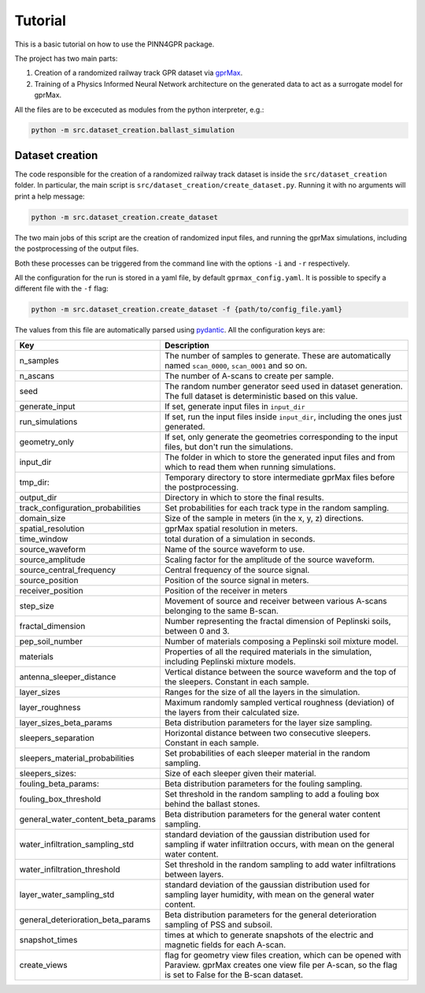 Tutorial
========

This is a basic tutorial on how to use the PINN4GPR package.

The project has two main parts:

#. Creation of a randomized railway track GPR dataset via `gprMax <https://www.gprmax.com/>`_.
#. Training of a Physics Informed Neural Network architecture on the generated data to act as a surrogate model for gprMax.

All the files are to be excecuted as modules from the python interpreter, e.g.:

.. code-block:: bash

    python -m src.dataset_creation.ballast_simulation

Dataset creation
----------------

The code responsible for the creation of a randomized railway track dataset is inside the ``src/dataset_creation`` folder. 
In particular, the main script is ``src/dataset_creation/create_dataset.py``. Running it with no arguments will print a help message:

.. code-block:: bash

    python -m src.dataset_creation.create_dataset

The two main jobs of this script are the creation of randomized input files, and running the gprMax 
simulations, including the postprocessing of the output files.

Both these processes can be triggered from the command line with the options ``-i`` and ``-r`` respectively.

All the configuration for the run is stored in a yaml file, by default ``gprmax_config.yaml``. It is possible to specify a 
different file with the ``-f`` flag:

.. code-block:: bash

    python -m src.dataset_creation.create_dataset -f {path/to/config_file.yaml}

The values from this file are automatically parsed using `pydantic <https://docs.pydantic.dev/latest/>`_. All the configuration keys are:

.. list-table::
    :header-rows: 1
    
    * - Key
      - Description
    * - n_samples
      - The number of samples to generate. These are automatically named ``scan_0000``, ``scan_0001`` and so on.
    * - n_ascans
      - The number of A-scans to create per sample.
    * - seed
      - The random number generator seed used in dataset generation. The full dataset is deterministic based on this value.
    * - generate_input
      - If set, generate input files in ``input_dir``
    * - run_simulations
      - If set, run the input files inside ``input_dir``, including the ones just generated.
    * - geometry_only
      - If set, only generate the geometries corresponding to the input files, but don't run the simulations.
    * - input_dir
      - The folder in which to store the generated input files and from which to read them when running simulations.
    * - tmp_dir:
      - Temporary directory to store intermediate gprMax files before the postprocessing.
    * - output_dir
      - Directory in which to store the final results.
    * - track_configuration_probabilities
      - Set probabilities for each track type in the random sampling.
    * - domain_size
      - Size of the sample in meters (in the x, y, z) directions.
    * - spatial_resolution
      - gprMax spatial resolution in meters.
    * - time_window
      - total duration of a simulation in seconds.
    * - source_waveform
      - Name of the source waveform to use.
    * - source_amplitude
      - Scaling factor for the amplitude of the source waveform.
    * - source_central_frequency
      - Central frequency of the source signal.
    * - source_position
      - Position of the source signal in meters.
    * - receiver_position
      - Position of the receiver in meters
    * - step_size
      - Movement of source and receiver between various A-scans belonging to the same B-scan.
    * - fractal_dimension
      - Number representing the fractal dimension of Peplinski soils, between 0 and 3.
    * - pep_soil_number
      - Number of materials composing a Peplinski soil mixture model.
    * - materials
      - Properties of all the required materials in the simulation, including Peplinski mixture models.
    * - antenna_sleeper_distance
      - Vertical distance between the source waveform and the top of the sleepers. Constant in each sample.
    * - layer_sizes
      - Ranges for the size of all the layers in the simulation.
    * - layer_roughness
      - Maximum randomly sampled vertical roughness (deviation) of the layers from their calculated size.
    * - layer_sizes_beta_params
      - Beta distribution parameters for the layer size sampling.
    * - sleepers_separation
      - Horizontal distance between two consecutive sleepers. Constant in each sample.
    * - sleepers_material_probabilities
      - Set probabilities of each sleeper material in the random sampling.
    * - sleepers_sizes: 
      - Size of each sleeper given their material.
    * - fouling_beta_params:
      - Beta distribution parameters for the fouling sampling.
    * - fouling_box_threshold
      - Set threshold in the random sampling to add a fouling box behind the ballast stones.
    * - general_water_content_beta_params
      - Beta distribution parameters for the general water content sampling.
    * - water_infiltration_sampling_std
      - standard deviation of the gaussian distribution used for sampling if water infiltration occurs, with mean on the general water content.
    * - water_infiltration_threshold
      - Set threshold in the random sampling to add water infiltrations between layers.
    * - layer_water_sampling_std
      - standard deviation of the gaussian distribution used for sampling layer humidity, with mean on the general water content.
    * - general_deterioration_beta_params
      - Beta distribution parameters for the general deterioration sampling of PSS and subsoil.
    * - snapshot_times
      - times at which to generate snapshots of the electric and magnetic fields for each A-scan.
    * - create_views
      - flag for geometry view files creation, which can be opened with Paraview. gprMax creates one view file per A-scan, so the flag is set to False for the B-scan dataset.